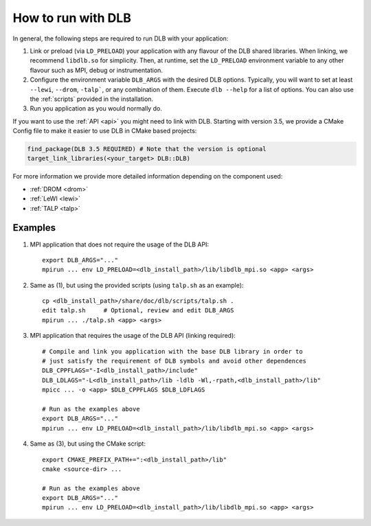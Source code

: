 
.. highlight:: bash

*******************
How to run with DLB
*******************

In general, the following steps are required to run DLB with your application:

1. Link or preload (via ``LD_PRELOAD``) your application with any flavour of
   the DLB shared libraries. When linking, we recommend ``libdlb.so`` for
   simplicity. Then, at runtime, set the ``LD_PRELOAD`` environment variable
   to any other flavour such as MPI, debug or instrumentation.

2. Configure the environment variable ``DLB_ARGS`` with the desired DLB options.
   Typically, you will want to set at least ``--lewi``, ``--drom``, ``-talp```,
   or any combination of them. Execute ``dlb --help`` for a list of options.
   You can also use the :ref:`scripts` provided in the installation.

3. Run you application as you would normally do.

If you want to use the :ref:`API <api>` you might need to link with DLB.
Starting with version 3.5, we provide a CMake Config file to make it easier to
use DLB in CMake based projects:

.. code-block:: cmake

   find_package(DLB 3.5 REQUIRED) # Note that the version is optional
   target_link_libraries(<your_target> DLB::DLB)


For more information we provide more detailed information depending on the component used:

* :ref:`DROM <drom>`
* :ref:`LeWI <lewi>`
* :ref:`TALP <talp>`


.. _examples:

Examples
========

1. MPI application that does not require the usage of the DLB API::

    export DLB_ARGS="..."
    mpirun ... env LD_PRELOAD=<dlb_install_path>/lib/libdlb_mpi.so <app> <args>

2. Same as (1), but using the provided scripts (using ``talp.sh`` as an
   example)::

    cp <dlb_install_path>/share/doc/dlb/scripts/talp.sh .
    edit talp.sh     # Optional, review and edit DLB_ARGS
    mpirun ... ./talp.sh <app> <args>

3. MPI application that requires the usage of the DLB API (linking required)::

    # Compile and link you application with the base DLB library in order to
    # just satisfy the requirement of DLB symbols and avoid other dependences
    DLB_CPPFLAGS="-I<dlb_install_path>/include"
    DLB_LDLAGS="-L<dlb_install_path>/lib -ldlb -Wl,-rpath,<dlb_install_path>/lib"
    mpicc ... -o <app> $DLB_CPPFLAGS $DLB_LDFLAGS

    # Run as the examples above
    export DLB_ARGS="..."
    mpirun ... env LD_PRELOAD=<dlb_install_path>/lib/libdlb_mpi.so <app> <args>

4. Same as (3), but using the CMake script::

    export CMAKE_PREFIX_PATH+=":<dlb_install_path>/lib"
    cmake <source-dir> ...

    # Run as the examples above
    export DLB_ARGS="..."
    mpirun ... env LD_PRELOAD=<dlb_install_path>/lib/libdlb_mpi.so <app> <args>
